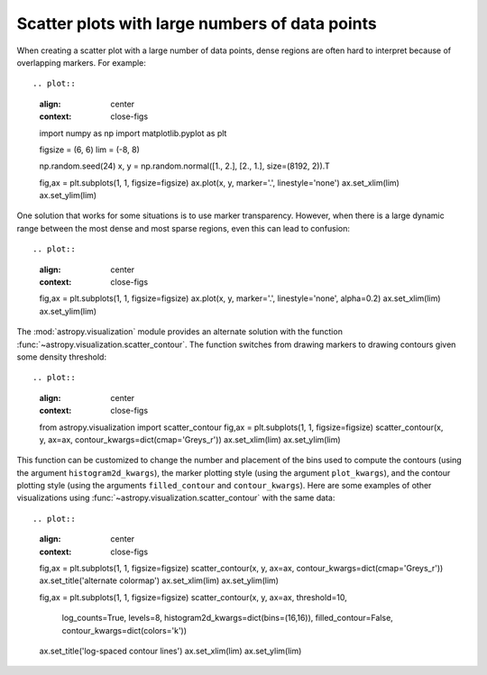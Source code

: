 .. _astropy-visualization-scatter-contour:

***********************************************
Scatter plots with large numbers of data points
***********************************************

When creating a scatter plot with a large number of data points, dense regions
are often hard to interpret because of overlapping markers. For example::

.. plot::
    :align: center
    :context: close-figs

    import numpy as np
    import matplotlib.pyplot as plt

    figsize = (6, 6)
    lim = (-8, 8)

    np.random.seed(24)
    x, y = np.random.normal([1., 2.], [2., 1.], size=(8192, 2)).T

    fig,ax = plt.subplots(1, 1, figsize=figsize)
    ax.plot(x, y, marker='.', linestyle='none')
    ax.set_xlim(lim)
    ax.set_ylim(lim)

One solution that works for some situations is to use marker transparency.
However, when there is a large dynamic range between the most dense and most
sparse regions, even this can lead to confusion::

.. plot::
    :align: center
    :context: close-figs

    fig,ax = plt.subplots(1, 1, figsize=figsize)
    ax.plot(x, y, marker='.', linestyle='none', alpha=0.2)
    ax.set_xlim(lim)
    ax.set_ylim(lim)

The :mod:`astropy.visualization` module provides an alternate solution with the
function :func:`~astropy.visualization.scatter_contour`. The function switches
from drawing markers to drawing contours given some density threshold::

.. plot::
    :align: center
    :context: close-figs

    from astropy.visualization import scatter_contour
    fig,ax = plt.subplots(1, 1, figsize=figsize)
    scatter_contour(x, y, ax=ax, contour_kwargs=dict(cmap='Greys_r'))
    ax.set_xlim(lim)
    ax.set_ylim(lim)

This function can be customized to change the number and placement of the bins
used to compute the contours (using the argument ``histogram2d_kwargs``), the
marker plotting style (using the argument ``plot_kwargs``), and the contour
plotting style (using the arguments ``filled_contour`` and ``contour_kwargs``).
Here are some examples of other visualizations using
:func:`~astropy.visualization.scatter_contour` with the same data::

.. plot::
    :align: center
    :context: close-figs

    fig,ax = plt.subplots(1, 1, figsize=figsize)
    scatter_contour(x, y, ax=ax, contour_kwargs=dict(cmap='Greys_r'))
    ax.set_title('alternate colormap')
    ax.set_xlim(lim)
    ax.set_ylim(lim)

    fig,ax = plt.subplots(1, 1, figsize=figsize)
    scatter_contour(x, y, ax=ax, threshold=10,
                    log_counts=True, levels=8,
                    histogram2d_kwargs=dict(bins=(16,16)),
                    filled_contour=False,
                    contour_kwargs=dict(colors='k'))
    ax.set_title('log-spaced contour lines')
    ax.set_xlim(lim)
    ax.set_ylim(lim)
